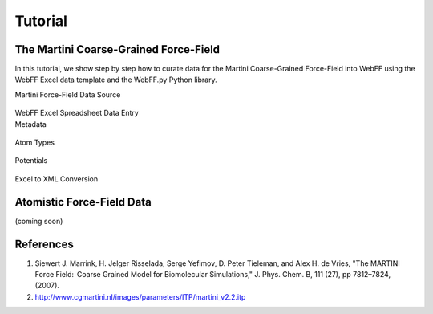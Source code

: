 .. _Contribute:

Tutorial
========

The Martini Coarse-Grained Force-Field
--------------------------------------

In this tutorial, we show step by step how to curate data for the Martini Coarse-Grained Force-Field into WebFF using the WebFF Excel data template and the WebFF.py Python library. 

| Martini Force-Field Data Source


.. figure:: ../images/Martini_main_reference_PDF.png
	
	
.. figure:: ../images/itp_screenshot.png
	

| WebFF Excel Spreadsheet Data Entry


| Metadata

.. figure:: ../images/CG_template_Metadata.png
	


.. figure:: ../images/CG_template_Keywords.png



.. figure:: ../images/CG_template_References.png



| Atom Types

.. figure:: ../images/CG_template_AtomTypes.png
	


| Potentials

.. figure:: ../images/CG_template_Bonds.png
	


.. figure:: ../images/CG_template_Angles.png
	


.. figure:: ../images/CG_template_NonBonds.png
	


| Excel to XML Conversion

.. figure:: ../images/Python_cmd_line_Excel_to_XML.png
	



Atomistic Force-Field Data
--------------------------

(coming soon)



References
----------

#. Siewert J. Marrink, H. Jelger Risselada, Serge Yefimov, D. Peter Tieleman, and Alex H. de Vries, "The MARTINI Force Field:  Coarse Grained Model for Biomolecular Simulations," J. Phys. Chem. B, 111 (27), pp 7812–7824, (2007). 
#. http://www.cgmartini.nl/images/parameters/ITP/martini_v2.2.itp


